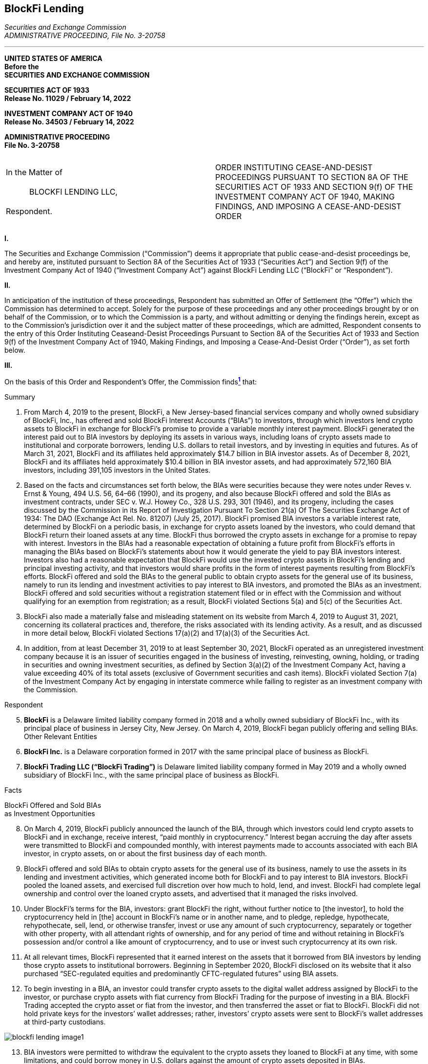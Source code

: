 == BlockFi Lending ==

[.text-right]
_Securities and Exchange Commission +
ADMINISTRATIVE PROCEEDING, File No. 3-20758_

- - - 
[.text-center]
*UNITED STATES OF AMERICA +
Before the +
SECURITIES AND EXCHANGE COMMISSION*


*SECURITIES ACT OF 1933 +
Release No. 11029 / February 14, 2022*

*INVESTMENT COMPANY ACT OF 1940 +
Release No. 34503 / February 14, 2022*

*ADMINISTRATIVE PROCEEDING +
File No. 3-20758*

[cols="1a,1a", width=100%, frame=none, grid=none]
|===
|&nbsp; +
In the Matter of +
&nbsp; +
&emsp;&emsp;&emsp;BLOCKFI LENDING LLC, +
&nbsp; +
Respondent. +
&nbsp; |ORDER INSTITUTING CEASE-AND-DESIST PROCEEDINGS PURSUANT TO SECTION 8A OF THE SECURITIES ACT OF 1933 AND SECTION 9(f) OF THE INVESTMENT COMPANY ACT OF 1940, MAKING FINDINGS, AND IMPOSING A CEASE-AND-DESIST ORDER
|===
[.text-center]
*I&period;*
[.text-justify]
The Securities and Exchange Commission (“Commission”) deems it appropriate that public cease-and-desist proceedings be, and hereby are, instituted pursuant to Section 8A of the Securities Act of 1933 (“Securities Act”) and Section 9(f) of the Investment Company Act of 1940 (“Investment Company Act”) against BlockFi Lending LLC (“BlockFi” or “Respondent”).

[.text-center]
*II&period;*
[.text-justify]
In anticipation of the institution of these proceedings, Respondent has submitted an Offer of Settlement (the “Offer”) which the Commission has determined to accept. Solely for the purpose of these proceedings and any other proceedings brought by or on behalf of the Commission, or to which the Commission is a party, and without admitting or denying the findings herein, except as to the Commission’s jurisdiction over it and the subject matter of these proceedings, which are admitted, Respondent consents to the entry of this Order Instituting Ceaseand-Desist Proceedings Pursuant to Section 8A of the Securities Act of 1933 and Section 9(f) of the Investment Company Act of 1940, Making Findings, and Imposing a Cease-And-Desist Order (“Order”), as set forth below.

[.text-center]
*III&period;*
[.text-justify]
On the basis of this Order and Respondent’s Offer, the Commission findsxref:blockfi_lending_ftnote_1[^*1*^]
that:

[.text-center.underline]
Summary
[.text-justify]
. From March 4, 2019 to the present, BlockFi, a New Jersey-based financial services company and wholly owned subsidiary of BlockFi, Inc., has offered and sold BlockFi Interest Accounts (“BIAs”) to investors, through which investors lend crypto assets to BlockFi in exchange for BlockFi’s promise to provide a variable monthly interest payment. BlockFi generated the interest paid out to BIA investors by deploying its assets in various ways, including loans of crypto assets made to institutional and corporate borrowers, lending U.S. dollars to retail investors, and by investing in equities and futures. As of March 31, 2021, BlockFi and its affiliates held approximately $14.7 billion in BIA investor assets. As of December 8, 2021, BlockFi and its affiliates held approximately $10.4 billion in BIA investor assets, and had approximately 572,160 BIA investors, including 391,105 investors in the United States.
. Based on the facts and circumstances set forth below, the BIAs were securities because they were notes under Reves v. Ernst & Young, 494 U.S. 56, 64–66 (1990), and its progeny, and also because BlockFi offered and sold the BIAs as investment contracts, under SEC v. W.J. Howey Co., 328 U.S. 293, 301 (1946), and its progeny, including the cases discussed by the Commission in its Report of Investigation Pursuant To Section 21(a) Of The Securities Exchange Act of 1934: The DAO (Exchange Act Rel. No. 81207) (July 25, 2017). BlockFi promised BIA investors a variable interest rate, determined by BlockFi on a periodic basis, in exchange for crypto assets loaned by the investors, who could demand that BlockFi return their loaned assets at any time. BlockFi thus borrowed the crypto assets in exchange for a promise to repay with interest. Investors in the BIAs had a reasonable expectation of obtaining a future profit from BlockFi’s efforts in managing the BIAs based on BlockFi’s statements about how it would generate the yield to pay BIA investors interest. Investors also had a reasonable expectation that BlockFi would use the invested crypto assets in BlockFi’s lending and principal investing activity, and that investors would share profits in the form of interest payments resulting from BlockFi’s efforts. BlockFi offered and sold the BIAs to the general public to obtain crypto assets for the general use of its business, namely to run its lending and investment activities to pay interest to BIA investors, and promoted the BIAs as an investment. BlockFi offered and sold securities without a registration statement filed or in effect with the Commission and without qualifying for an exemption from registration; as a result, BlockFi violated Sections 5(a) and 5(c) of the Securities Act. 
. BlockFi also made a materially false and misleading statement on its website from March 4, 2019 to August 31, 2021, concerning its collateral practices and, therefore, the risks associated with its lending activity. As a result, and as discussed in more detail below, BlockFi violated Sections 17(a)(2) and 17(a)(3) of the Securities Act.
. In addition, from at least December 31, 2019 to at least September 30, 2021, BlockFi operated as an unregistered investment company because it is an issuer of securities engaged in the business of investing, reinvesting, owning, holding, or trading in securities and owning investment securities, as defined by Section 3(a)(2) of the Investment Company Act, having a value exceeding 40% of its total assets (exclusive of Government securities and cash items). BlockFi violated Section 7(a) of the Investment Company Act by engaging in interstate commerce while failing to register as an investment company with the Commission. 

[.text-center.underline]
Respondent
[.text-justify, start=5]
. *BlockFi* is a Delaware limited liability company formed in 2018 and a wholly
owned subsidiary of BlockFi Inc., with its principal place of business in Jersey City, New Jersey.
On March 4, 2019, BlockFi began publicly offering and selling BIAs.
Other Relevant Entities
. *BlockFi Inc.* is a Delaware corporation formed in 2017 with the same principal
place of business as BlockFi.
. *BlockFi Trading LLC (“BlockFi Trading”)* is Delaware limited liability
company formed in May 2019 and a wholly owned subsidiary of BlockFi Inc., with the same
principal place of business as BlockFi.

[.text-center.underline]
Facts

[.text-center]
BlockFi Offered and Sold BIAs +
as Investment Opportunities
[.text-justify, start=8]
. On March 4, 2019, BlockFi publicly announced the launch of the BIA, through which investors could lend crypto assets to BlockFi and in exchange, receive interest, “paid monthly in cryptocurrency.” Interest began accruing the day after assets were transmitted to BlockFi and compounded monthly, with interest payments made to accounts associated with each BIA investor, in crypto assets, on or about the first business day of each month.
. BlockFi offered and sold BIAs to obtain crypto assets for the general use of its business, namely to use the assets in its lending and investment activities, which generated income both for BlockFi and to pay interest to BIA investors. BlockFi pooled the loaned assets, and exercised full discretion over how much to hold, lend, and invest. BlockFi had complete legal ownership and control over the loaned crypto assets, and advertised that it managed the risks involved.
. Under BlockFi’s terms for the BIA, investors: 
[.text-justify]
[.quoteblock]#grant BlockFi the right, without further notice to [the investor], to hold the cryptocurrency held in [the] account in BlockFi’s name or in another name, and to pledge, repledge, hypothecate, rehypothecate, sell, lend, or otherwise transfer, invest or use any amount of such cryptocurrency, separately or together with other property, with all attendant rights of ownership, and for any period of time and without retaining in BlockFi’s possession and/or control a like amount of cryptocurrency, and to use or invest such cryptocurrency at its own risk.#

[text-justify, start=11]
. At all relevant times, BlockFi represented that it earned interest on the assets that it borrowed from BIA investors by lending those crypto assets to institutional borrowers. Beginning in September 2020, BlockFi disclosed on its website that it also purchased “SEC-regulated equities and predominantly CFTC-regulated futures” using BIA assets.
. To begin investing in a BIA, an investor could transfer crypto assets to the digital wallet address assigned by BlockFi to the investor, or purchase crypto assets with fiat currency from BlockFi Trading for the purpose of investing in a BIA. BlockFi Trading accepted the crypto asset or fiat from the investor, and then transferred the asset or fiat to BlockFi. BlockFi did not hold private keys for the investors’ wallet addresses; rather, investors’ crypto assets were sent to BlockFi’s wallet addresses at third-party custodians. 

image::media/blockfi_lending_image1.png[]

[text-justify, start=13]
. BIA investors were permitted to withdraw the equivalent to the crypto assets they loaned to BlockFi at any time, with some limitations, and could borrow money in U.S. dollars against the amount of crypto assets deposited in BIAs.
. BlockFi adjusted the interest rates payable on BIAs for particular crypto assets periodically, and typically at the start of each month. BlockFi set the rates based, in part, on “the yield that [BlockFi] can generate from lending,” to institutional borrowers, and thus it was correlated with the efforts that BlockFi put in to generate that yield. BlockFi periodically adjusted its interest rates payable on the BIAs in part after analysis of current yield on its investment and lending activity. BIA investors could demand that BlockFi repay the loaned crypto assets at any time.
. BlockFi regularly touted the profits investors may earn by investing in a BIA. When announcing the BIA, BlockFi promoted the interest earned, promising “an industry-leading 6.2% [annual percentage yield],” compounded monthly. BlockFi described it as “an easy way for crypto investors to earn bitcoin as they HODL.”xref:blockfi_lending_ftnote_2[^*2*^]
. Within the first few weeks of launching the BIA, BlockFi again touted investors’ potential for profit. On March 20, 2019, BlockFi announced that BIAs experienced significant growth, including from large firms who participated in BIAs “as a way to bolster their returns.” BlockFi asserted that it “provide[d] the average crypto investor with the tools to build their wealth,” and that it “look[ed] forward to giving even more investors a chance to earn a yield on their crypto.”
. On April 1, 2019, BlockFi began to “tier” the interest rates that investors received, initially announcing that “BIA balances of up to and including 25 [Bitcoin] or 500 [Ether] (equivalent to roughly $100,000 and $70,000 respectively) will earn the 6.2% APY interest rate. All balances over that limit will earn a tiered rate of 2% interest.” Even when changing the interest rates customers receive, BlockFi touted the yields to investors. On August 27, 2021, BlockFi stated that the adjustments to interest rates are done “with the goal of maintaining great rates for the maximum number of clients.”
. On January 1, 2021, BlockFi advertised that it had “distributed more than $50 million in monthly interest payments to [its] clients.” 
. As of November 1, 2021, the interest rates BlockFi paid investors ranged from 0.1% to 9.5%, depending on the type of crypto asset and the size of the investment. For example, investors could receive 9.5% in interest for up to 40,000 Tether (“USDT”) and 8.5% for anything over 40,000 USDT, as well as 4.5% interest for up to 0.1 Bitcoin (“BTC”), 1% for 0.1 to 0.35 BTC, and 0.1% for anything over 0.35 BTC.
. BlockFi offered and sold the BIA securities to investors, including retail investors, through advertising and general solicitations on its website, www.blockfi.com. BlockFi also promoted distribution of the BIA offering through its social media accounts, including YouTube, Twitter, and Facebook. In addition, through its “Partner” program, an affiliate marketing program in which participants could “earn passive income by introducing your audience to financial tools for crypto investors,” BlockFi extended its distribution of the BIA securities to retail investors through certain offers and promotions.
. BlockFi did not have a Securities Act registration statement filed or in effect with the Commission for the offer and sale of the BIAs, nor did the offer and sale of BIAs qualify for an exemption from registration under the Securities Act. 

[.text-center]
*BlockFi Misrepresented the Level of + 
Risk in the BIA Investment Opportunity*

[text-justify, start=22]
. BlockFi made a material misrepresentation to BIA investors concerning the level of risk in its loan portfolio. Beginning at the time of the BIA launch on March 4, 2019 and continuing to August 31, 2021, BlockFi made a statement in multiple website posts that its institutional loans were “typically” over-collateralized, when in fact, most institutional loans were not. When BlockFi began offering the BIA investment, it intended to require over-collateralization on a majority of its loans to institutional investors, but it quickly became apparent that large institutional investors were frequently not willing to post large amounts of collateral to secure their loans. Approximately 24% of institutional crypto asset loans made in 2019 were overcollateralized; in 2020 approximately 16% were over-collateralized; and in 2021 (through June 30, 2021) approximately 17% were over-collateralized. As a result, BlockFi’s statement materially overstated the degree to which it secured protection from defaults by institutional borrowers through collateral. Through operational oversight, BlockFi’s personnel failed to take steps to update the website statement to accurately reflect the fact that most institutional loans were not over-collateralized.
. Although BlockFi made other disclosures on its website regarding its risk management practices, because of BlockFi’s misrepresentation and omission about the level of risk in its loan portfolio, BIA investors did not have complete and accurate information with which to evaluate the risk that, in the event of defaults by its institutional borrowers, BlockFi would be unable to comply with its obligation to pay BIA investors the stated interest rates or return the loaned crypto assets to investors upon demand.

[.text-center]
*BlockFi Operated as an Unregistered Investment Company*

[text-justify, start=24]
. As the issuer of the BIA, BlockFi is an “issuer” for purposes of the Investment Company Act.
. After the launch of the BIA, BlockFi pooled the crypto assets it borrowed, and commingled and rehypothecated these crypto assets received from investors in the BIAs with
BlockFi’s other assets, including collateral received from institutional borrowers. As BlockFi took
ownership of the loaned crypto assets from investors in the BIAs, BlockFi used the commingled assets to, among other things, make loans to institutional and retail borrowers, stake crypto assets, and purchase crypto asset trust shares and interests in private funds. 
. From at least December 31, 2019 to at least September 30, 2021, BlockFi owned certain investment securities, as defined by Section 3(a)(2) of the Investment Company Act—such as loans of crypto assets and U.S. dollars to counter parties, investments in crypto asset trusts and funds, and intercompany receivables—exceeding 40% of the value of its total assets (exclusive of Government securities and cash items) on an unconsolidated basis. For example, as of December 31, 2020, BlockFi held loans to counter parties valued at over $1.9 billion, investments in crypto asset trusts and funds valued at approximately $1.5 billion, and intercompany receivables valued at approximately $847 million, which together constituted well over 40% of its approximately $4.8 billion in total assets.
. Section 3(a)(1)(C) of the Investment Company Act defines “investment company” to mean any issuer that “is engaged or proposes to engage in the business of investing, reinvesting, owning, holding, or trading in securities, and owns or proposes to acquire investment securities having a value exceeding 40 per centum of the value of such issuer’s total assets (exclusive of Government securities and cash items) on an unconsolidated basis.” Section 3(a)(2) of the Investment Company Act defines “investment securities” to include all securities except government securities, securities issued by employees’ securities companies, and securities issued by majority-owned subsidiaries of the owner which are not investment companies and not relying on exceptions set forth in Sections 3(c)(1) or 3(c)(7) of the Investment Company Act. Loans that BlockFi made to counter parties are considered investment securities under the Investment Company Act. As an issuer holding over 40% of the value of its total assets in investment securities from at least December 31, 2019 to at least September 30, 2021, BlockFi met the definition of an investment company during this time period.
. Since at least December 31, 2019, BlockFi has engaged in interstate commerce by, among other things, making loans to institutional and retail investors, purchasing and selling other investment securities for its own account, and engaging in other business transactions in interstate commerce while an investment company within the meaning of Section 3(a)(1)(C) of the Investment Company Act.
. Although BlockFi met the definition of “investment company” from at least December 31, 2019 to at least September 30, 2021, it did not register with the Commission as an investment company, meet any statutory exemptions or exclusions from the definition of an investment company, or seek an order from the Commission declaring that it was primarily engaged in a business other than that of investing, reinvesting, owning, holding, or trading in securities, or exempting it from complying with any provisions of the Investment Company Act or the rules thereunder. Although BlockFi has suggested that it was relying on the exclusion from the definition of “investment company” provided for “market intermediaries” by Section 3(c)(2) of the Investment Company Act during this period, it did not satisfy the terms of that exclusion. Thus, 8 during the relevant period, BlockFi was required to have registered with the Commission as an investment company.

[.text-center.underline]
*Legal Analysis*

*A. Violation of Section 5(a) and 5(c) of the Securities Act*

[.text-justify, start=30]
. The Securities Act and the Exchange Act were designed to “eliminate serious abuses in a largely unregulated securities market.” United Housing Found., Inc. v. Forman, 421 U.S. 837, 849 (1975). They are focused, among other things, “on the capital market of the enterprise system: the sale of securities to raise capital for profit-making purposes . . . and the need for regulation to prevent fraud and to protect the interest of investors. Id. Under Section 2(a)(1) of the Securities Act and Section 3(a)(10) of the Exchange Act, a security includes any “note.” See 15 U.S.C. §§ 77b & 78c. A note is presumed to be a security unless it falls into certain judiciallycreated categories of financial instruments that are not securities, or if the note in question bears a “family resemblance” to notes in those categories based on a four-part test. See Reves v. Ernst & Young, 494 U.S. 56, 64–66 (1990), and its progeny. Applying the Reves four-part analysis, the BIAs were notes and thus securities. First, BlockFi offered and sold BIAs to obtain crypto assets for the general use of its business, namely to run its lending and investment activities to pay interest to BIA investors, and purchasers bought BIAs to receive interest ranging from 0.1% to 9.5% on the loaned crypto assets. Second, BIAs were offered and sold to a broad segment of the general public. Third, BlockFi promoted BIAs as an investment, specifically as a way to earn a consistent return on crypto assets and for investors to “build their wealth.” Fourth, no alternative regulatory scheme or other risk reducing factors exist with respect to BIAs.
. Under Section 2(a)(1) of the Securities Act and Section 3(a)(10) of the Exchange Act, a security includes “an investment contract.” See 15 U.S.C. §§ 77b, 78c. Based on the facts and circumstances set forth above, the BIAs were also offered and sold as “investment contracts,” as they meet the elements for an investment contract under SEC v. W.J. Howey Co., 328 U.S. 293, 301 (1946), and its progeny, including the cases discussed by the Commission in its Report of Investigation Pursuant To Section 21(a) Of The Securities Exchange Act of 1934: The DAO (Exchange Act Rel. No. 81207) (July 25, 2017), citing Forman, 421 U.S. at 852-53 (The “touchstone” of an investment contract “is the presence of an investment in a common venture premised on a reasonable expectation of profits to be derived from the entrepreneurial or managerial efforts of others.”); see also SEC v. R.G. Reynolds Enterprises, Inc., 952 F.2d 1125 1130-31 (9th Cir. 1991) (finding managed account product was an investment contract where investors provided funds in exchange for interest rate earned through the issuer’s investment of the funds). BlockFi sold BIAs in exchange for the investment of money in the form of crypto assets. BlockFi pooled the BIA investors’ crypto assets, and used those assets for lending and investment activity that would generate returns for both BlockFi and BIA investors. The returns earned by each BIA investor were a function of the pooling of the loaned crypto assets, and the ways in which BlockFi deployed those loaned assets. In this way, each investor’s fortune was tied to the fortunes of the other investors. In addition, because BlockFi earned revenue for itself through its deployment of the loaned assets, the BIA investors’ fortunes were also linked to those of the promoter, i.e., BlockFi. Through its public statements, BlockFi created a reasonable expectation that BIA investors would earn profits derived from BlockFi’s efforts to manage the loaned crypto
assets profitably enough to pay the stated interest rates to the investors. BlockFi had complete ownership and control over the borrowed crypto assets, and determined how much to hold, lend, and invest. BlockFi’s lending activities were at its own discretion, and BlockFi advertised that it managed the risks involved. Similarly, its investment activities were at its own discretion, and BlockFi could decide whether and how to invest the BIA assets in equities or futures. 
. BlockFi did not have a registration statement filed or in effect with the Commission for the offers and sales of BIAs, nor did it qualify for an exemption from registration under the Securities Act for those offers and sales.
. As a result of the conduct described above, BlockFi violated Section 5(a) of the Securities Act, which prohibits, unless a registration statement is in effect as to a security, any person, directly or indirectly, from making use of any means or instruments of transportation or communication in interstate commerce or of the mails to sell such security through the use or medium of any prospectus or otherwise; or to carry or cause to be carried through the mails or in interstate commerce, by any means or instruments of transportation, any such security for the purpose of sale or for delivery after sale.
. As a result of the conduct described above, BlockFi also violated Section 5(c) of the Securities Act, which prohibits any person, directly or indirectly, from making use of any means or instruments of transportation or communication in interstate commerce or of the mails to offer to sell or offer to buy through the use or medium of any prospectus or otherwise any security, unless a registration statement has been filed as to such security.

*B. Violation of Sections 17(a)(2) and 17(a)(3) of the Securities Act*

[.text-justify, start=35]
. As a result of the conduct described above, BlockFi violated Sections 17(a)(2) and 17(a)(3) of the Securities Act, which prohibit any person in the offer or sale of securities from obtaining money or property by means of any untrue statement of material fact or any omission to state a material fact necessary in order to make statements made not misleading, and from engaging in any practice or course of business which operates or would operate as a fraud or deceit upon the purchaser, respectively. From March 2019 through August 2021, BlockFi misrepresented on its website that its institutional loans were “typically” over-collateralized, when in fact, most institutional loans were not. Accordingly, although BlockFi made other disclosures on its website concerning its risk management practices, BIA investors did not have complete and accurate information with which to evaluate the risk that, in the event of defaults by BlockFi’s institutional borrowers, BlockFi would be unable to comply with its obligation to pay BIA investors the stated interest rates or return the loaned crypto assets to investors upon demand. This false and misleading statement was in the offer and sale of BIAs, and as such was in the offer and sale of securities. A violation of these provisions does not require scienter and may rest on a finding of negligence. See Aaron v. SEC, 446 U.S. 685, 701-02 (1980).

*C. Violation of Section 7(a) of the Investment Company Act*
[.text-justify, start=36]
. As a result of the conduct described above, BlockFi violated Section 7(a) of the Investment Company Act, which makes it unlawful for an unregistered investment company to, among other things, directly or indirectly “[o]ffer for sale, sell, or deliver after sale, by the use of the mails or any means or instrumentality of interstate commerce, any security or any interest in a security” or “engage in any business in interstate commerce.”
. From at least December 31, 2019 to at least September 30, 2021, BlockFi held assets meeting the definition of investment securities under Section 3(a)(2) of the Investment Company Act. These investment securities, which include the loans that BlockFi made to counter parties, had a value exceeding 40% of its total assets as set forth in Section 3(a)(1)(C) of the Investment Company Act. During these time periods, BlockFi was an issuer, was not registered as an investment company, and was not exempted or excluded from the Investment Company Act’s definition of an investment company.
. Section 3(c)(2) of the Investment Company Act excludes from the definition of investment company any person that is “primarily engaged in the business of . . . acting as a market intermediary . . . whose gross income normally is derived principally from such business and related activities.” As defined in Section 3(c)(2)(B)(i), a “‘market intermediary’ is any person that regularly holds itself out as being willing contemporaneously to engage in, and that is regularly engaged in, the business of entering into transactions on both sides of the market for a financial contract or one or more such financial contracts,” and whose “gross income normally is derived principally from such business and related activities.” Under Section 3(c)(2)(B)(ii), “‘financial contract’ means any arrangement that (I) takes the form of an individually negotiated contract, agreement, or option to buy, sell, lend, swap, or repurchase, or other similar individually negotiated transaction commonly entered into by participants in the financial markets; (II) is in respect of securities, commodities, currencies, interest or other rates, other measures of value, or any other financial or economic interest similar in purpose or function to any of the foregoing; and (III) is entered into in response to a request from a counter party for a quotation, or is otherwise entered into and structured to accommodate the objectives of the counter party to such arrangement.”
. BlockFi did not satisfy the terms of the “market intermediary” exclusion under Section 3(c)(2) because it was not primarily engaged in the business of acting as a market intermediary; its principal source of gross income was not derived from intermediary business and related activities; and it did not regularly engage in the business of entering into transactions on both sides of the market for a financial contract. The BIAs, for example, were not “individually negotiated” financial contracts that were entered into in “response to a request from a counter party for a quotation” or structured to accommodate “the objectives of the counter party.” Moreover, BlockFi only intermittently entered into individually negotiated transactions to borrow crypto assets, and initiated and did not structure those transactions for the counter parties’ objectives. Consequently, neither the BIA nor BlockFi’s individually negotiated borrowings met the definition of financial contract in Section 3(c)(2), and so BlockFi was not regularly engaged in the business of entering into transactions on both sides of the market for a financial contract. BlockFi’s primary business was investing in investment securities, including institutional loans. Moreover, BlockFi did not meet any other statutory exemptions or exclusions from the definition of an investment company, or seek an order from the Commission declaring that it was primarily engaged in a business other than that of investing, reinvesting, owning, holding, or trading in securities, or exempting it from complying with any provisions of the Investment Company Act or the rules thereunder. For these reasons, and for the reasons set forth in paragraph 37 above, BlockFi was an investment company engaged in business in interstate
commerce. 

[.text-center.underline]
*Subsequent Events, and Respondent’s Cooperation and Remedial Efforts*

[.text-justify, start=40]
. On February 14, 2022, BlockFi Inc., Respondent’s parent company, publicly announced that it intends to register under the Securities Act the offer and sale of a new investment product, BlockFi Yield, which will include the filing of an indenture and Form T-1 under the Trust Indenture Act of 1939. BlockFi has represented that the general structure of the BlockFi Yield investment product will be as follows:

image::media/blockfi_lending_image2.png[align=center]
[.text-justify, start=41]
. In determining to accept the Offer, the Commission considered remedial acts promptly undertaken by Respondent and cooperation afforded the Commission staff.

[.text-center.underline]
*Undertakings*

[.text-justify, start=42]
. BlockFi has undertaken to, on the day of the institution of the Order, cease offering BIAs to new investors in the United States and cease accepting further investments or funds in the BIAs by current U.S. investors. 
. BlockFi has undertaken to, within 60 days of the institution of the Order, come into compliance with Section 7(a) of the Investment Company Act by either: 
.. Filing a notification of registration pursuant to Section 8(a) of the Investment Company Act, and then within 90 days of filing such notification of registration, filing a registration statement with the Commission, on the appropriate form; or 
.. Completing steps such that BlockFi is no longer required to be registered under Section 7(a) of the Investment Company Act and providing the Commission staff with sufficient credible evidence that it is no longer required to be registered under the Investment Company Act.
[none]
The Commission staff may grant a single 30-day extension for good cause shown.

[.text-justify, start=44]
. A Form S-1 registration statement filed by BlockFi Inc. for BlockFi Yield (or any similar product) will not be declared effective if, among other things, BlockFi Inc., or any subsidiary or affiliate involved in the BlockFi Yield investment product or in the borrowing or lending of crypto assets to external parties, is not in compliance with Section 7(a) of the Investment Company Act. If a Form S-1 registration statement filed by BlockFi Inc. for BlockFi Yield is declared effective, BlockFi undertakes to, 180 days after the effectiveness date, provide the Commission staff with sufficient credible evidence to affirm that BlockFi, or any subsidiary or affiliate involved in the BlockFi Yield investment product or in the borrowing or lending of crypto assets to external parties, continues to be in compliance with Section 7(a) of the Investment Company Act.
. BlockFi undertakes to certify, in writing, compliance with each undertaking set forth above. Each certification shall identify the undertaking(s), provide written evidence of compliance in the form of a narrative, and be supported by exhibits sufficient to demonstrate compliance. The Commission staff may make reasonable requests for further evidence of compliance, and BlockFi agrees to provide such evidence. Each certification and supporting material shall be submitted to Kristina Littman, Chief, Cyber Unit, Division of Enforcement, Securities and Exchange Commission, 100 F St., NE, Washington, DC 20549, with a copy to the Office of Chief Counsel of the Division of Enforcement, Securities and Exchange Commission, 100 F Street, NE, Washington, DC 20549, no later than 30 days from the date of the completion of each undertaking.

[.text-center]
*IV&period;*

[.text-justify]
In view of the foregoing, the Commission deems it appropriate to impose the sanctions agreed to in Respondent’s Offer.
[.text-justify]
Accordingly, it is hereby ORDERED that:
[upperalpha.text-justify]
. Pursuant to Section 8A of the Securities Act, Respondent cease and desist from committing or causing any violations and any future violations of Sections 5(a), 5(c), 17(a)(2) and 17(a)(3) of the Securities Act.
. Pursuant to Section 9(f) of the Investment Company Act, Respondent shall cease and desist from committing or causing any violations and any future violations of Section 7(a) of the Investment Company Act, subject to Section III, paragraphs 43 through 44.
. Respondent shall comply with the undertakings set forth in Section III, paragraphs 42 through 45 above.
. Respondent shall pay a civil money penalty in the amount of $50,000,000.00 to the Securities and Exchange Commission for transfer to the general fund of the United States Treasury, subject to Exchange Act 21F(g)(3). Payment shall be made in the following installments: +
&nbsp; +
&emsp;1&period;&emsp;Due within 14 days of the entry of this Order: $10,000,000 (the “Initial Payment”) +
&emsp;2&period;&emsp;Due 180 days of the entry of this Order: $10,000,000 +
&emsp;3&period;&emsp;Due 365 days of the entry of this Order: $10,000,000 +
&emsp;4&period;&emsp;Due 545 days of the entry of this Order: $10,000,000 +
&emsp;5&period;&emsp;Due 730 days of the entry of this Order: $10,000,000 +
&nbsp; +
Payments shall be applied first to post-order interest, which accrues pursuant to 31 U.S.C. 3717. Prior to making the final payment set forth herein, Respondent shall contact the staff of the Commission for the amount due. If Respondent fails to make any payment by the date agreed and/or in the amount agreed according to the schedule set forth above, all outstanding payments under this Order, including post-order interest, minus any payments made, shall become due and payable immediately at the discretion of the staff of the Commission without further application to the Commission. +
&nbsp; +
&emsp;&emsp;Payment must be made in one of the following ways: +
&nbsp; +
&emsp;&emsp;(1)&emsp;Respondent may transmit payment electronically to the Commission, +
&emsp;&emsp;&emsp;&emsp; which will provide detailed ACH transfer/Fedwire instructions upon request; +
&emsp;&emsp;(2)&emsp;Respondent may make direct payment from a bank account via Pay.gov +
&emsp;&emsp;&emsp;&emsp; through the SEC website at http://www.sec.gov/about/offices/ofm.htm; or +
&emsp;&emsp;(3)&emsp;Respondent may pay by certified check, bank cashier’s check, or United  +
&emsp;&emsp;&emsp;&emsp; States postal money order, made payable to the Securities and Exchange +
&emsp;&emsp;&emsp;&emsp; Commission and hand-delivered or mailed to: +
&nbsp; +
&emsp;&emsp;&emsp;&emsp;&emsp;Enterprise Services Center +
&emsp;&emsp;&emsp;&emsp;&emsp;Accounts Receivable Branch +
&emsp;&emsp;&emsp;&emsp;&emsp;HQ Bldg., Room 181, AMZ-341 +
&emsp;&emsp;&emsp;&emsp;&emsp;6500 South MacArthur Boulevard +
&emsp;&emsp;&emsp;&emsp;&emsp;Oklahoma City, OK 73169 +
&nbsp; +
Payments by check or money order must be accompanied by a cover letter identifying BlockFi Lending LLC as Respondent in these proceedings, and the file number of these proceedings; a copy of the cover letter and check or money order must be sent to Kristina Littman, Division of Enforcement, Securities and Exchange Commission, 100 F St., NE, Washington, DC 20549.
. Amounts ordered to be paid as civil money penalties pursuant to this Order shall be treated as penalties paid to the government for all purposes, including all tax purposes. To preserve the deterrent effect of the civil penalty, Respondent agrees that in any Related Investor Action, they shall not argue that they are entitled to, nor shall they benefit by, offset or reduction of any award of compensatory damages by the amount of any part of Respondent’s payment of a civil penalty in this action (“Penalty Offset”). If the court in any Related Investor Action grants such a Penalty Offset, Respondent agrees that it shall, within 30 days after entry of a final order granting the Penalty Offset, notify the Commission's counsel in this action and pay the amount of the Penalty Offset to the Securities and Exchange Commission. Such a payment shall not be deemed an additional civil penalty and shall not be deemed to change the amount of the civil penalty imposed in this proceeding. For purposes of this paragraph, a “Related Investor Action” means a private damages action brought against Respondent by or on behalf of one or more investors based on substantially the same facts as alleged in the Order instituted by the Commission in this proceeding.

[cols="1a,1a", width=100%, frame=none, grid=none]
|===
|&nbsp; +
&emsp;&emsp;&emsp;By the Commission.
|&nbsp; +
&nbsp; +
&nbsp; +
&nbsp; +
&emsp;Vanessa A. Countryman +
&emsp;Secretary
|===

&lowbar;&lowbar;&lowbar;&lowbar;&lowbar;&lowbar;&lowbar;&lowbar;&lowbar;&lowbar;&lowbar;&lowbar;&lowbar;&lowbar;&lowbar;&lowbar;&lowbar;&lowbar;&lowbar;&lowbar;&lowbar;&lowbar;&lowbar;&lowbar;&lowbar;&lowbar;&lowbar;&lowbar;&lowbar;&lowbar;&lowbar;&lowbar;&lowbar;&lowbar;&lowbar;&lowbar;&lowbar;&lowbar;&lowbar;
[[blockfi_lending_ftnote_1]]
1 The findings herein are made pursuant to Respondent’s Offer of Settlement and are not binding
on any other person or entity in this or any other proceeding.
[[blockfi_lending_ftnote_2]]
2 “HODL” is a purposeful misspelling of “hold” and an acronym for “hold on for dear life,”
denoting buy-and-hold strategies in the context of crypto assets.

- - -

=== Discussion Questions ===
[.text-justify]
. placeholder question?